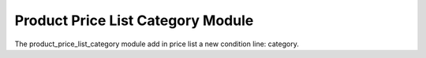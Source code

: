 Product Price List Category Module
##################################

The product_price_list_category module add in price list a new condition line: category.
